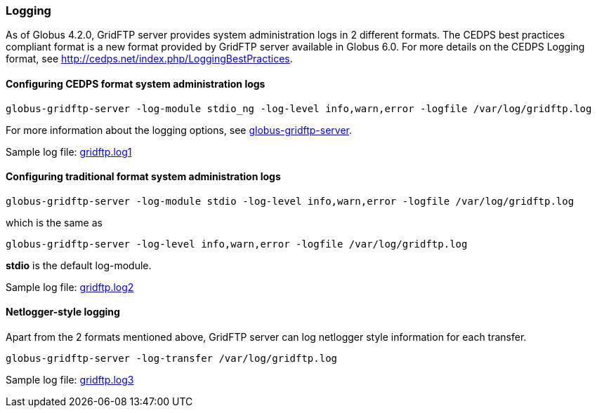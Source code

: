 
[[gridftp-logging]]
=== Logging ===
indexterm:[logging]

As of Globus 4.2.0, GridFTP server provides system administration logs
in 2 different formats. The CEDPS best practices compliant format is a
new format provided by GridFTP server available in Globus 6.0. For more
details on the CEDPS Logging format, see
http://cedps.net/index.php/LoggingBestPractices[http://cedps.net/index.php/LoggingBestPractices].


==== Configuring CEDPS format system administration logs ====



--------
globus-gridftp-server -log-module stdio_ng -log-level info,warn,error -logfile /var/log/gridftp.log
--------

For more information about the logging options, see
link:../../gridftp/admin/index.html#globus-gridftp-server[globus-gridftp-server].

Sample log file:
link:../../gridftp/gridftp.log1[gridftp.log1]


==== Configuring traditional format system administration logs ====



--------
globus-gridftp-server -log-module stdio -log-level info,warn,error -logfile /var/log/gridftp.log
--------

which is the same as



--------
globus-gridftp-server -log-level info,warn,error -logfile /var/log/gridftp.log
--------

**++stdio++** is the default log-module.

Sample log file:
link:/toolkit/docs/{$shortversion}/{$version}/data/gridftp/gridftp.log2[gridftp.log2]


==== Netlogger-style logging ====

Apart from the 2 formats mentioned above, GridFTP server can log
netlogger style information for each transfer.



--------
globus-gridftp-server -log-transfer /var/log/gridftp.log
--------

Sample log file:
link:/toolkit/docs/{$shortversion}/{$version}/data/gridftp/gridftp.log3[gridftp.log3]


